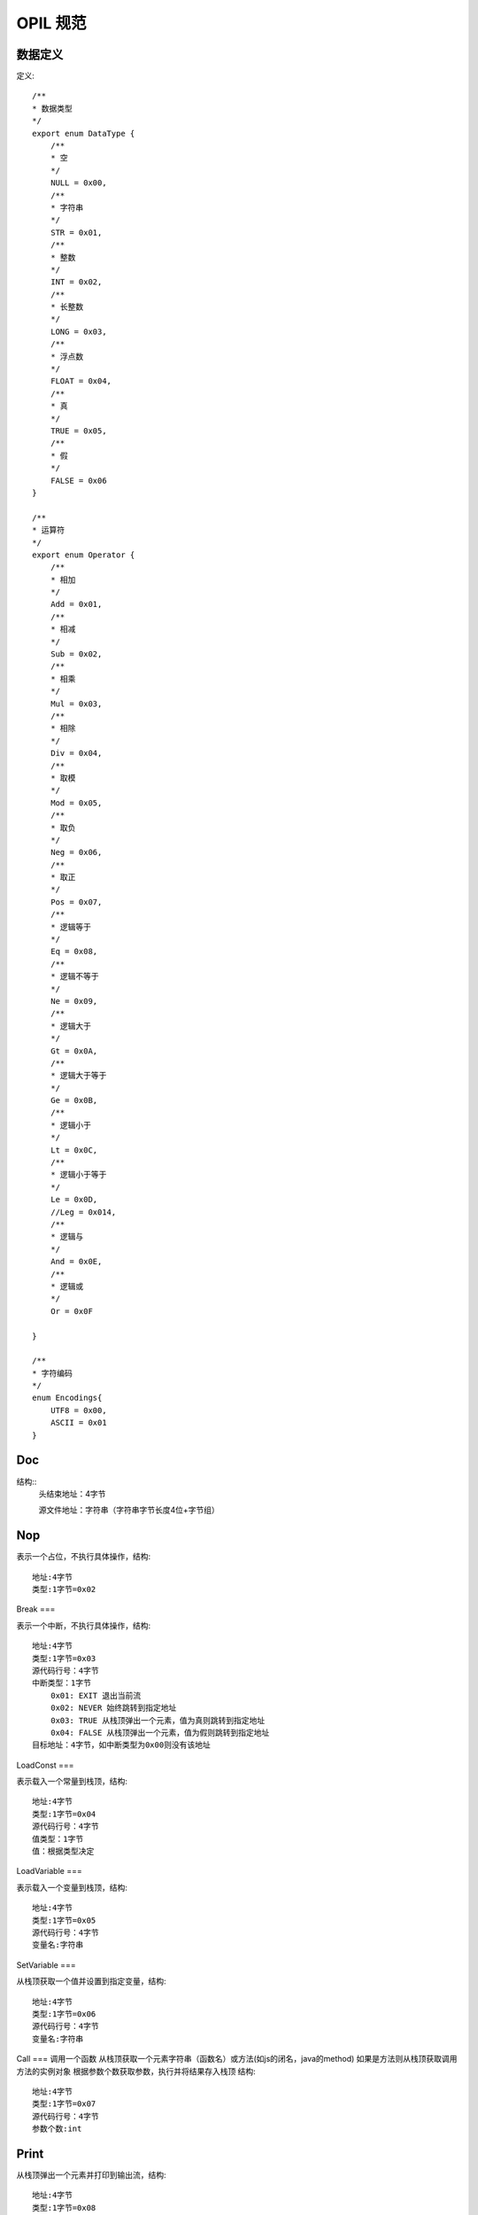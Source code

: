 ****
OPIL 规范
****




数据定义
=======

定义::

    /**
    * 数据类型
    */
    export enum DataType {
        /**
        * 空
        */
        NULL = 0x00,
        /**
        * 字符串
        */
        STR = 0x01,
        /**
        * 整数
        */
        INT = 0x02,
        /**
        * 长整数
        */
        LONG = 0x03,
        /**
        * 浮点数
        */
        FLOAT = 0x04,
        /**
        * 真
        */
        TRUE = 0x05,
        /**
        * 假
        */
        FALSE = 0x06
    }

    /**
    * 运算符
    */
    export enum Operator {
        /**
        * 相加
        */
        Add = 0x01,
        /**
        * 相减
        */
        Sub = 0x02,
        /**
        * 相乘
        */
        Mul = 0x03,
        /**
        * 相除
        */
        Div = 0x04,
        /**
        * 取模
        */
        Mod = 0x05,
        /**
        * 取负
        */
        Neg = 0x06,
        /**
        * 取正
        */
        Pos = 0x07,
        /**
        * 逻辑等于
        */
        Eq = 0x08,
        /**
        * 逻辑不等于
        */
        Ne = 0x09,
        /**
        * 逻辑大于
        */
        Gt = 0x0A,
        /**
        * 逻辑大于等于
        */
        Ge = 0x0B,
        /**
        * 逻辑小于
        */
        Lt = 0x0C,
        /**
        * 逻辑小于等于
        */
        Le = 0x0D,
        //Leg = 0x014,
        /**
        * 逻辑与
        */
        And = 0x0E,
        /**
        * 逻辑或
        */
        Or = 0x0F

    }

    /**
    * 字符编码
    */
    enum Encodings{
        UTF8 = 0x00,
        ASCII = 0x01
    }



Doc
===
结构::
    头结束地址：4字节

    源文件地址：字符串（字符串字节长度4位+字节组）

Nop
===

表示一个占位，不执行具体操作，结构::

    地址:4字节
    类型:1字节=0x02

Break
===

表示一个中断，不执行具体操作，结构::

    地址:4字节
    类型:1字节=0x03
    源代码行号：4字节
    中断类型：1字节
        0x01: EXIT 退出当前流
        0x02: NEVER 始终跳转到指定地址
        0x03: TRUE 从栈顶弹出一个元素，值为真则跳转到指定地址
        0x04: FALSE 从栈顶弹出一个元素，值为假则跳转到指定地址
    目标地址：4字节，如中断类型为0x00则没有该地址

LoadConst
===

表示载入一个常量到栈顶，结构::

    地址:4字节
    类型:1字节=0x04
    源代码行号：4字节
    值类型：1字节
    值：根据类型决定

LoadVariable
===

表示载入一个变量到栈顶，结构::

    地址:4字节
    类型:1字节=0x05
    源代码行号：4字节
    变量名:字符串

SetVariable
===

从栈顶获取一个值并设置到指定变量，结构::

    地址:4字节
    类型:1字节=0x06
    源代码行号：4字节
    变量名:字符串

Call
===
调用一个函数
从栈顶获取一个元素字符串（函数名）或方法(如js的闭名，java的method)
如果是方法则从栈顶获取调用方法的实例对象
根据参数个数获取参数，执行并将结果存入栈顶
结构::

    地址:4字节
    类型:1字节=0x07
    源代码行号：4字节
    参数个数:int


Print
=====

从栈顶弹出一个元素并打印到输出流，结构::

    地址:4字节
    类型:1字节=0x08
    源代码行号：4字节
    是否编码：bool


Operation
=========
根据运算类型从栈顶弹出相应元素并将结果存入栈顶，结构::

    地址:4字节
    类型:1字节=0x09
    源代码行号：4字节
    运算符类型：1字节


LoadMember
==========
表示载入一个对象成员到栈顶
从栈顶弹出对象实例对象
从栈顶弹出参数组
结构::

    地址:4字节
    类型:1字节=0x0A
    源代码行号：4字节
    参数个数:字符串

Scope
=====
表示开启或关闭一个变量范围
结构::

    地址:4字节
    类型:1字节=0x0B
    模式:1字节，boolean

Block
=====
声明一个块。
块结束时有一个break.EXIT,解释到这里时退出块的执行
结构::

    地址:4字节
    类型:1字节=0x0C 
    源代码行号：4字节
    块名:str


BlockCall
=====
调用一个块。
在调用块的时候将会使用一个新的scope
结构::

    地址:4字节
    类型:1字节=0x0D 
    源代码行号：4字节
    块名:str
    参数个数：int

Reference
=====
引用另一个资源。
结构::

    地址:4字节
    类型:1字节=0x0E
    源代码行号：4字节
    类型:1字节
        0x01: INCLUDE 包含，如果另一个存在则调用
        0x02: REQUIRE 资源必须存在，并且只调用其头定义，不执行主体
        0x03: LAYOUT 做为一个布局文件存在
    资源地址：str


CastToIterator
从栈顶弹出一个元素转换成迭代后再存入栈顶。
结构::

    地址:4字节
    类型:1字节=0x0F
    源代码行号：4字节